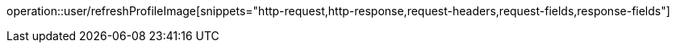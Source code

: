 operation::user/refreshProfileImage[snippets="http-request,http-response,request-headers,request-fields,response-fields"]
